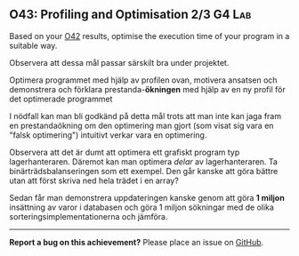 #+html: <a name="43"></a>
** O43: Profiling and Optimisation 2/3                               :G4:Lab: 

#+BEGIN_SUMMARY
Based on your [[./O42.org::O42:%20Profiling%20&%20Optimisation%201/3][O42]] results, optimise the execution time of your program in a suitable way. 
#+END_SUMMARY

 Observera att dessa mål passar särskilt bra under projektet.

 Optimera programmet med hjälp av profilen ovan, motivera ansatsen
 och demonstrera och förklara prestanda-*ökningen* med hjälp av en
 ny profil för det optimerade programmet

 I nödfall kan man bli godkänd på detta mål trots att man inte kan
 jaga fram en prestandaökning om den optimering man gjort (som
 visat sig vara en "falsk optimering") intuitivt verkar vara en
 optimering.

 Observera att det är dumt att optimera ett grafiskt program typ
 lagerhanteraren. Däremot kan man optimera /delar/ av
 lagerhanteraren. Ta binärträdsbalanseringen som ett exempel. Den
 går kanske att göra bättre utan att först skriva ned hela trädet i
 en array?

 Sedan får man demonstrera uppdateringen kanske genom att göra *1
 miljon* insättning av varor i databasen och göra 1 miljon
 sökningar med de olika sorteringsimplementationerna och jämföra.



-----

*Report a bug on this achievement?* Please place an issue on [[https://github.com/IOOPM-UU/achievements/issues/new?title=Bug%20in%20achievement%20O43&body=Please%20describe%20the%20bug,%20comment%20or%20issue%20here&assignee=TobiasWrigstad][GitHub]].
